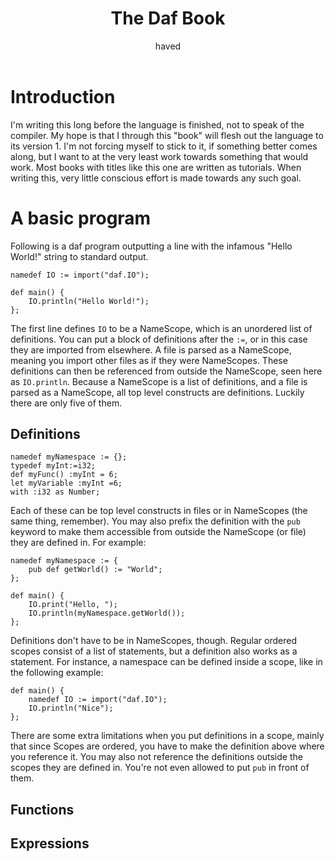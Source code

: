 #+TITLE: The Daf Book
#+AUTHOR: haved

* Introduction
I'm writing this long before the language is finished, not to speak of the compiler.
My hope is that I through this "book" will flesh out the language to its version 1.
I'm not forcing myself to stick to it, if something better comes along, but I want to at the very least work towards something that would work.
Most books with titles like this one are written as tutorials. When writing this, very little conscious effort is made towards any such goal.

* A basic program
Following is a daf program outputting a line with the infamous "Hello World!" string to standard output.
#+BEGIN_SRC daf
namedef IO := import("daf.IO");

def main() {
    IO.println("Hello World!");
};
#+END_SRC
The first line defines =IO= to be a NameScope, which is an unordered list of definitions.
You can put a block of definitions after the ~:=~, or in this case they are imported from elsewhere.
A file is parsed as a NameScope, meaning you import other files as if they were NameScopes.
These definitions can then be referenced from outside the NameScope, seen here as =IO.println=.
Because a NameScope is a list of definitions, and a file is parsed as a NameScope, all top level constructs are definitions.
Luckily there are only five of them.
** Definitions
#+BEGIN_SRC daf
namedef myNamespace := {};
typedef myInt:=i32;
def myFunc() :myInt = 6;
let myVariable :myInt =6;
with :i32 as Number;
#+END_SRC
Each of these can be top level constructs in files or in NameScopes (the same thing, remember).
You may also prefix the definition with the =pub= keyword to make them accessible from outside the NameScope (or file) they are defined in.
For example:
#+BEGIN_SRC daf
namedef myNamespace := {
    pub def getWorld() := "World";
};

def main() {
    IO.print("Hello, ");
	IO.println(myNamespace.getWorld());
};
#+END_SRC
Definitions don't have to be in NameScopes, though. Regular ordered scopes consist of a list of statements, but a definition also works as a statement.
For instance, a namespace can be defined inside a scope, like in the following example:
#+BEGIN_SRC daf
def main() {
    namedef IO := import("daf.IO");
	IO.println("Nice");
};
#+END_SRC
There are some extra limitations when you put definitions in a scope, mainly that since Scopes are ordered, you have to make the definition above where you reference it.
You may also not reference the definitions outside the scopes they are defined in. You're not even allowed to put =pub= in front of them.

** Functions
** Expressions
